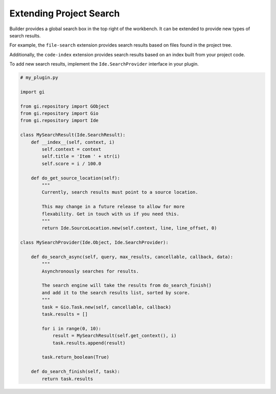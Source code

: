 ########################
Extending Project Search
########################

Builder provides a global search box in the top right of the workbench.
It can be extended to provide new types of search results.

For example, the ``file-search`` extension provides search results based on files found in the project tree.

.. image:: ../figures/file-search.png
   :width: 629 px
   :align: center

Additionally, the ``code-index`` extension provides search results based on an index built from your project code.

.. image:: ../figures/symbol-search.png
   :width: 605 px
   :align: center

To add new search results, implement the ``Ide.SearchProvider`` interface in your plugin.

.. code-block:: python3

   # my_plugin.py

   import gi

   from gi.repository import GObject
   from gi.repository import Gio
   from gi.repository import Ide

   class MySearchResult(Ide.SearchResult):
       def __index__(self, context, i)
           self.context = context
           self.title = 'Item ' + str(i)
           self.score = i / 100.0

       def do_get_source_location(self):
           """
           Currently, search results must point to a source location.

           This may change in a future release to allow for more
           flexability. Get in touch with us if you need this.
           """
           return Ide.SourceLocation.new(self.context, line, line_offset, 0)

   class MySearchProvider(Ide.Object, Ide.SearchProvider):

       def do_search_async(self, query, max_results, cancellable, callback, data):
           """
           Asynchronously searches for results.

           The search engine will take the results from do_search_finish()
           and add it to the search results list, sorted by score.
           """
           task = Gio.Task.new(self, cancellable, callback)
           task.results = []

           for i in range(0, 10):
               result = MySearchResult(self.get_context(), i)
               task.results.append(result)

           task.return_boolean(True)

       def do_search_finish(self, task):
           return task.results


